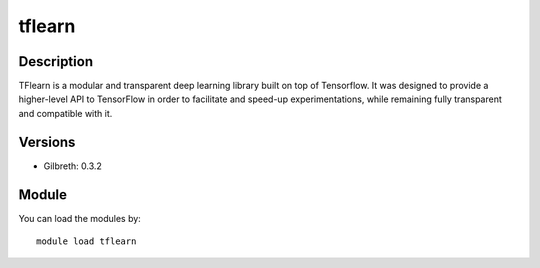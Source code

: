 .. _backbone-label:

tflearn
==============================

Description
~~~~~~~~
TFlearn is a modular and transparent deep learning library built on top of Tensorflow. It was designed to provide a higher-level API to TensorFlow in order to facilitate and speed-up experimentations, while remaining fully transparent and compatible with it.

Versions
~~~~~~~~
- Gilbreth: 0.3.2

Module
~~~~~~~~
You can load the modules by::

    module load tflearn


